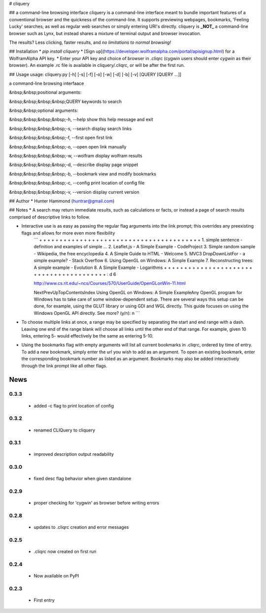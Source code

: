 # cliquery

## a command-line browsing interface
cliquery is a command-line interface meant to bundle important features of a conventional browser and the quickness of the command-line. It supports previewing webpages, bookmarks, 'Feeling Lucky' searches, as well as regular web searches or simply entering URI's directly. cliquery is **_NOT_** a command-line browser such as Lynx, but instead shares a mixture of terminal output and browser invocation.

The results? Less clicking, faster results, and *no limitations to normal browsing!*

## Installation
* `pip install cliquery`
* [Sign up](https://developer.wolframalpha.com/portal/apisignup.html) for a WolframAlpha API key.
* Enter your API key and choice of browser in .cliqrc (cygwin users should enter `cygwin` as their browser). An example .rc file is available in cliquery/.cliqrc, or will be after the first run.

## Usage
usage: cliquery.py [-h] [-s] [-f] [-o] [-w] [-d] [-b] [-v] [QUERY [QUERY ...]]

a command-line browsing interfaace


&nbsp;&nbsp;positional arguments:

&nbsp;&nbsp;&nbsp;&nbsp;QUERY           keywords to search


&nbsp;&nbsp;optional arguments:

&nbsp;&nbsp;&nbsp;&nbsp;-h, --help      show this help message and exit

&nbsp;&nbsp;&nbsp;&nbsp;-s, --search    display search links

&nbsp;&nbsp;&nbsp;&nbsp;-f, --first     open first link

&nbsp;&nbsp;&nbsp;&nbsp;-o, --open      open link manually

&nbsp;&nbsp;&nbsp;&nbsp;-w, --wolfram   display wolfram results

&nbsp;&nbsp;&nbsp;&nbsp;-d, --describe  display page snippet

&nbsp;&nbsp;&nbsp;&nbsp;-b, --bookmark  view and modify bookmarks

&nbsp;&nbsp;&nbsp;&nbsp;-c, --config   print location of config file

&nbsp;&nbsp;&nbsp;&nbsp;-v, --version   display current version


## Author
* Hunter Hammond (huntrar@gmail.com)

## Notes
* A search may return immediate results, such as calculations or facts, or instead a page of search results comprised of descriptive links to follow.

* Interactive use is as easy as passing the regular flag arguments into the link prompt; this overrides any preexisting flags and allows for more even more flexibility
    ```
    + + + + + + + + + + + + + + + + + + + + + + + + + + + + + + + + + + + + + + + +
    1. simple sentence - definition and examples of simple ...
    2. Leaflet.js - A Simple Example - CodeProject
    3. Simple random sample - Wikipedia, the free encyclopedia
    4. A Simple Guide to HTML - Welcome
    5. MVC3 DropDownListFor - a simple example? - Stack Overflow
    6. Using OpenGL on Windows: A Simple Example
    7. Reconstructing trees: A simple example - Evolution
    8. A Simple Example - Logarithms
    + + + + + + + + + + + + + + + + + + + + + + + + + + + + + + + + + + + + + + + +
    : d 6


    http://www.cs.rit.edu/~ncs/Courses/570/UserGuide/OpenGLonWin-11.html

    NextPrevUpTopContentsIndex Using OpenGL on Windows: A Simple ExampleAny OpenGL program for Windows 
    has to take care of some window-dependent setup. There are several ways this setup can be done, for 
    example, using the GLUT library or using GDI and WGL directly. This guide focuses on using the 
    Windows OpenGL API directly.
    See more? (y/n): n
    ```

* To choose multiple links at once, a range may be specified by separating the start and end range with a dash. Leaving one end of the range blank will choose all links until the other end of that range. For example, given 10 links, entering 5- would effectively be the same as entering 5-10.

* Using the bookmarks flag with empty arguments will list all current bookmarks in .cliqrc, ordered by time of entry. To add a new bookmark, simply enter the url you wish to add as an argument. To open an existing bookmark, enter the corresponding bookmark number as listed as an argument. Bookmarks may also be added interactively through the link prompt like all other flags.


News
====

0.3.3
------

 - added -c flag to print location of config

0.3.2
------

 - renamed CLIQuery to cliquery

0.3.1
------

 - improved description output readability 

0.3.0
------

 - fixed desc flag behavior when given standalone

0.2.9
------

 - proper checking for 'cygwin' as browser before writing errors

0.2.8
------

 - updates to .cliqrc creation and error messages

0.2.5
------

 - .cliqrc now created on first run

0.2.4
------

 - Now available on PyPI

0.2.3
------

 - First entry




